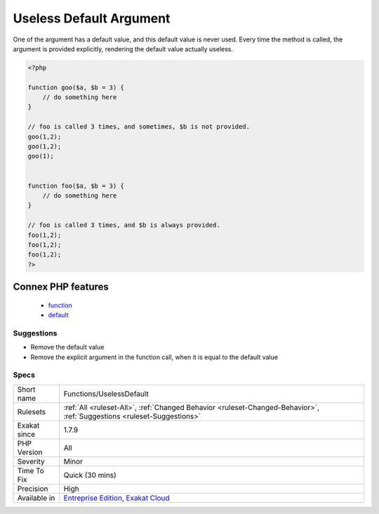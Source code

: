 .. _functions-uselessdefault:

.. _useless-default-argument:

Useless Default Argument
++++++++++++++++++++++++

.. meta::
	:description:
		Useless Default Argument: One of the argument has a default value, and this default value is never used.
	:twitter:card: summary_large_image
	:twitter:site: @exakat
	:twitter:title: Useless Default Argument
	:twitter:description: Useless Default Argument: One of the argument has a default value, and this default value is never used
	:twitter:creator: @exakat
	:twitter:image:src: https://www.exakat.io/wp-content/uploads/2020/06/logo-exakat.png
	:og:image: https://www.exakat.io/wp-content/uploads/2020/06/logo-exakat.png
	:og:title: Useless Default Argument
	:og:type: article
	:og:description: One of the argument has a default value, and this default value is never used
	:og:url: https://php-tips.readthedocs.io/en/latest/tips/Functions/UselessDefault.html
	:og:locale: en
One of the argument has a default value, and this default value is never used. Every time the method is called, the argument is provided explicitly, rendering the default value actually useless.

.. code-block:: php
   
   <?php
   
   function goo($a, $b = 3) { 
       // do something here
   }
   
   // foo is called 3 times, and sometimes, $b is not provided. 
   goo(1,2);
   goo(1,2);
   goo(1);
   
   
   function foo($a, $b = 3) { 
       // do something here
   }
   
   // foo is called 3 times, and $b is always provided. 
   foo(1,2);
   foo(1,2);
   foo(1,2);
   ?>
Connex PHP features
-------------------

  + `function <https://php-dictionary.readthedocs.io/en/latest/dictionary/function.ini.html>`_
  + `default <https://php-dictionary.readthedocs.io/en/latest/dictionary/default.ini.html>`_


Suggestions
___________

* Remove the default value
* Remove the explicit argument in the function call, when it is equal to the default value




Specs
_____

+--------------+-------------------------------------------------------------------------------------------------------------------------+
| Short name   | Functions/UselessDefault                                                                                                |
+--------------+-------------------------------------------------------------------------------------------------------------------------+
| Rulesets     | :ref:`All <ruleset-All>`, :ref:`Changed Behavior <ruleset-Changed-Behavior>`, :ref:`Suggestions <ruleset-Suggestions>`  |
+--------------+-------------------------------------------------------------------------------------------------------------------------+
| Exakat since | 1.7.9                                                                                                                   |
+--------------+-------------------------------------------------------------------------------------------------------------------------+
| PHP Version  | All                                                                                                                     |
+--------------+-------------------------------------------------------------------------------------------------------------------------+
| Severity     | Minor                                                                                                                   |
+--------------+-------------------------------------------------------------------------------------------------------------------------+
| Time To Fix  | Quick (30 mins)                                                                                                         |
+--------------+-------------------------------------------------------------------------------------------------------------------------+
| Precision    | High                                                                                                                    |
+--------------+-------------------------------------------------------------------------------------------------------------------------+
| Available in | `Entreprise Edition <https://www.exakat.io/entreprise-edition>`_, `Exakat Cloud <https://www.exakat.io/exakat-cloud/>`_ |
+--------------+-------------------------------------------------------------------------------------------------------------------------+


